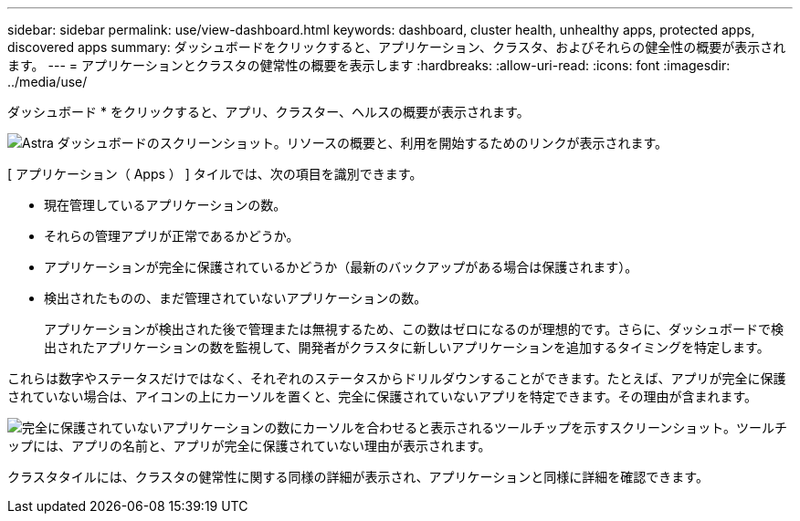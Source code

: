 ---
sidebar: sidebar 
permalink: use/view-dashboard.html 
keywords: dashboard, cluster health, unhealthy apps, protected apps, discovered apps 
summary: ダッシュボードをクリックすると、アプリケーション、クラスタ、およびそれらの健全性の概要が表示されます。 
---
= アプリケーションとクラスタの健常性の概要を表示します
:hardbreaks:
:allow-uri-read: 
:icons: font
:imagesdir: ../media/use/


[role="lead"]
ダッシュボード * をクリックすると、アプリ、クラスター、ヘルスの概要が表示されます。

image:screenshot-dashboard.gif["Astra ダッシュボードのスクリーンショット。リソースの概要と、利用を開始するためのリンクが表示されます。"]

[ アプリケーション（ Apps ） ] タイルでは、次の項目を識別できます。

* 現在管理しているアプリケーションの数。
* それらの管理アプリが正常であるかどうか。
* アプリケーションが完全に保護されているかどうか（最新のバックアップがある場合は保護されます）。
* 検出されたものの、まだ管理されていないアプリケーションの数。
+
アプリケーションが検出された後で管理または無視するため、この数はゼロになるのが理想的です。さらに、ダッシュボードで検出されたアプリケーションの数を監視して、開発者がクラスタに新しいアプリケーションを追加するタイミングを特定します。



これらは数字やステータスだけではなく、それぞれのステータスからドリルダウンすることができます。たとえば、アプリが完全に保護されていない場合は、アイコンの上にカーソルを置くと、完全に保護されていないアプリを特定できます。その理由が含まれます。

image:screenshot-dashboard-unprotected.gif["完全に保護されていないアプリケーションの数にカーソルを合わせると表示されるツールチップを示すスクリーンショット。ツールチップには、アプリの名前と、アプリが完全に保護されていない理由が表示されます。"]

クラスタタイルには、クラスタの健常性に関する同様の詳細が表示され、アプリケーションと同様に詳細を確認できます。
